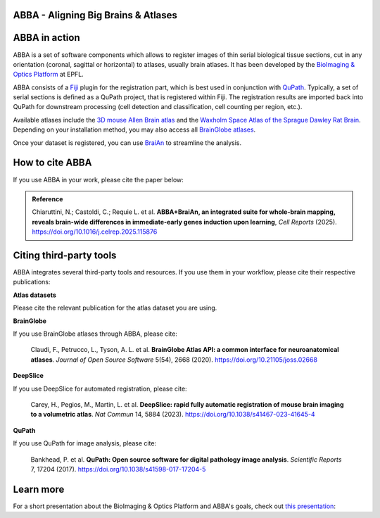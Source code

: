 ABBA - Aligning Big Brains & Atlases
====================================

ABBA in action
==============

.. raw:: html

    <video autoplay loop muted style="width: 100%;">
      <source src="https://user-images.githubusercontent.com/20223054/149301605-07b27dd0-4010-4ca4-b415-f5a9acc8963d.mp4" type="video/mp4">
      Your browser does not support the video tag.
    </video>

ABBA is a set of software components which allows to register images of thin serial biological tissue sections, cut in any orientation (coronal, sagittal or horizontal) to atlases, usually brain atlases. It has been developed by the `BioImaging & Optics Platform <https://www.epfl.ch/research/facilities/ptbiop/>`_ at EPFL.

ABBA consists of a `Fiji <https://fiji.sc/>`_ plugin for the registration part, which is best used in conjunction with `QuPath <https://qupath.github.io>`_. Typically, a set of serial sections is defined as a QuPath project, that is registered within Fiji. The registration results are imported back into QuPath for downstream processing (cell detection and classification, cell counting per region, etc.).

Available atlases include the `3D mouse Allen Brain atlas <http://atlas.brain-map.org/atlas?atlas=602630314)>`_ and the `Waxholm Space Atlas of the Sprague Dawley Rat Brain <https://www.nitrc.org/projects/whs-sd-atlas>`_. Depending on your installation method, you may also access all `BrainGlobe atlases <https://brainglobe.info/documentation/brainglobe-atlasapi/usage/atlas-details.html>`_.

Once your dataset is registered, you can use `BraiAn <https://silvalab.codeberg.page/BraiAn/>`_ to streamline the analysis.

How to cite ABBA
================

If you use ABBA in your work, please cite the paper below:

.. admonition:: Reference

    Chiaruttini, N.; Castoldi, C.; Requie L. et al. **ABBA+BraiAn, an integrated suite for whole-brain mapping, reveals brain-wide differences in immediate-early genes induction upon learning**, *Cell Reports* (2025).
    https://doi.org/10.1016/j.celrep.2025.115876

Citing third-party tools
========================

ABBA integrates several third-party tools and resources. If you use them in your workflow, please cite their respective publications:

**Atlas datasets**

Please cite the relevant publication for the atlas dataset you are using.

**BrainGlobe**

If you use BrainGlobe atlases through ABBA, please cite:

    Claudi, F., Petrucco, L., Tyson, A. L. et al. **BrainGlobe Atlas API: a common interface for neuroanatomical atlases**. *Journal of Open Source Software* 5(54), 2668 (2020).
    https://doi.org/10.21105/joss.02668

**DeepSlice**

If you use DeepSlice for automated registration, please cite:

    Carey, H., Pegios, M., Martin, L. et al. **DeepSlice: rapid fully automatic registration of mouse brain imaging to a volumetric atlas**. *Nat Commun* 14, 5884 (2023).
    https://doi.org/10.1038/s41467-023-41645-4

**QuPath**

If you use QuPath for image analysis, please cite:

    Bankhead, P. et al. **QuPath: Open source software for digital pathology image analysis**. *Scientific Reports* 7, 17204 (2017).
    https://doi.org/10.1038/s41598-017-17204-5


Learn more
==========

For a short presentation about the BioImaging & Optics Platform and ABBA's goals, check out `this presentation <https://docs.google.com/presentation/d/1LWlmE8iHpaJhV4bZr8hC3H2cjUDvGUA1s21OdNTCUCg/edit#slide=id.g1259e64410f_0_91>`_:

.. raw:: html

    <iframe src="https://docs.google.com/presentation/d/e/2PACX-1vSPCf8GXPFr8STRMw7zyeIjI2WQzBuY2oHBpG8qZjwzWYQzUTOB4IO5yJN90uWGqIb-OFI5ErWr3YZA/embed?start=false&loop=false&delayms=60000" frameborder="0" width="100%" height="560" allowfullscreen="true" mozallowfullscreen="true" webkitallowfullscreen="true"></iframe>
